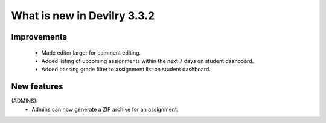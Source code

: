 .. _3.3.2changelog:

############################
What is new in Devilry 3.3.2
############################


Improvements
############
 - Made editor larger for comment editing.
 - Added listing of upcoming assignments within the next 7 days on student dashboard.
 - Added passing grade filter to assignment list on student dashboard.


New features
############
(ADMINS):
    - Admins can now generate a ZIP archive for an assignment.
